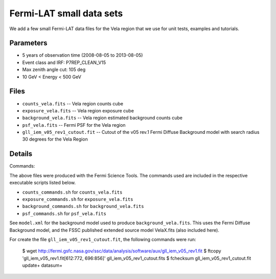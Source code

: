 Fermi-LAT small data sets
=========================

We add a few small Fermi-LAT data files for the Vela region that we use for unit tests, examples and tutorials.

Parameters
----------

* 5 years of observation time (2008-08-05 to 2013-08-05)
* Event class and IRF: P7REP_CLEAN_V15
* Max zenith angle cut: 105 deg
* 10 GeV < Energy < 500 GeV

Files
-----

* ``counts_vela.fits`` -- Vela region counts cube 
* ``exposure_vela.fits`` --	Vela region exposure cube
* ``background_vela.fits`` -- Vela region estimated background counts cube
* ``psf_vela.fits`` -- Fermi PSF for the Vela region
* ``gll_iem_v05_rev1_cutout.fit`` -- Cutout of the v05 rev.1 Fermi Diffuse Background model with search radius 30 degrees for the Vela Region


Details
-------

Commands:

The above files were produced with the Fermi Science Tools. The commands used are included in the respective executable scripts listed below.

* ``counts_commands.sh`` for ``counts_vela.fits``
* ``exposure_commands.sh`` for ``exposure_vela.fits``
* ``background_commands.sh`` for ``background_vela.fits``
* ``psf_commands.sh`` for ``psf_vela.fits``

See ``model.xml`` for the background model used to produce ``background_vela.fits``. This uses the Fermi Diffuse Background model, and the FSSC published extended source model VelaX.fits (also included here).

For create the file ``gll_iem_v05_rev1_cutout.fit``, the following commands were run:

	$ wget http://fermi.gsfc.nasa.gov/ssc/data/analysis/software/aux/gll_iem_v05_rev1.fit
	$ ftcopy 'gll_iem_v05_rev1.fit[612:772, 696:856]' gll_iem_v05_rev1_cutout.fits
	$ fchecksum gll_iem_v05_rev1_cutout.fit update+ datasum+
